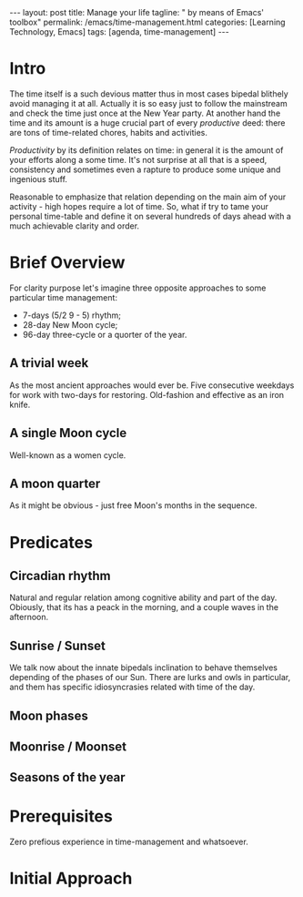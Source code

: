 #+BEGIN_EXPORT html
---
layout: post
title: Manage your life
tagline: " by means of Emacs' toolbox"
permalink: /emacs/time-management.html
categories: [Learning Technology, Emacs]
tags: [agenda, time-management]
---
#+END_EXPORT

#+STARTUP: showall
#+OPTIONS: tags:nil num:nil \n:nil @:t ::t |:t ^:{} _:{} *:t
#+TOC: headlines 2
#+PROPERTY:header-args :results output :exports both :eval no-export

* Intro 

  The time itself is a such devious matter thus in most cases bipedal
  blithely avoid managing it at all. Actually it is so easy just to
  follow the mainstream and check the time just once at the New Year
  party. At another hand the time and its amount is a huge crucial
  part of every /productive/ deed: there are tons of time-related
  chores, habits and activities.

  /Productivity/ by its definition relates on time: in general it is
  the amount of your efforts along a some time. It's not surprise at
  all that is a speed, consistency and sometimes even a rapture to
  produce some unique and ingenious stuff.

  Reasonable to emphasize that relation depending on the main aim of
  your activity - high hopes require a lot of time. So, what if try to
  tame your personal time-table and define it on several hundreds of
  days ahead with a much achievable clarity and order.


* Brief Overview

  For clarity purpose let's imagine three opposite approaches to some
  particular time management:

  - 7-days (5/2  9 - 5) rhythm;
  - 28-day New Moon cycle;
  - 96-day three-cycle or a quorter of the year.
  
** A trivial week

   As the most ancient approaches would ever be. Five consecutive
   weekdays for work with two-days for restoring. Old-fashion and
   effective as an iron knife.

** A single Moon cycle

   Well-known as a women cycle. 

** A moon quarter

   As it might be obvious - just free Moon's months in the sequence.

   
* Predicates
** Circadian rhythm

   Natural and regular relation among cognitive ability and part of
   the day. Obiously, that its has a peack in the morning, and a
   couple waves in the afternoon.

** Sunrise */* Sunset

   We talk now about the innate bipedals inclination to behave
   themselves depending of the phases of our Sun. There are lurks and
   owls in particular, and them has specific idiosyncrasies related
   with time of the day.

** Moon phases

   
** Moonrise */* Moonset
** Seasons of the year


* Prerequisites

  Zero prefious experience in time-management and whatsoever.




* Initial Approach
